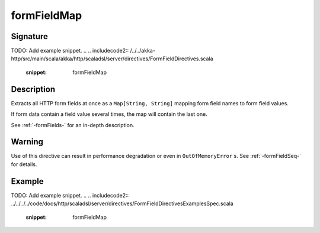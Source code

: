 .. _-formFieldMap-:

formFieldMap
============

Signature
---------
TODO: Add example snippet.
.. 
.. includecode2:: /../../akka-http/src/main/scala/akka/http/scaladsl/server/directives/FormFieldDirectives.scala
   :snippet: formFieldMap

Description
-----------
Extracts all HTTP form fields at once as a ``Map[String, String]`` mapping form field names to form field values.

If form data contain a field value several times, the map will contain the last one.

See :ref:`-formFields-` for an in-depth description.

Warning
-------
Use of this directive can result in performance degradation or even in ``OutOfMemoryError`` s.
See :ref:`-formFieldSeq-` for details.

Example
-------
TODO: Add example snippet.
.. 
.. includecode2:: ../../../../code/docs/http/scaladsl/server/directives/FormFieldDirectivesExamplesSpec.scala
   :snippet: formFieldMap
